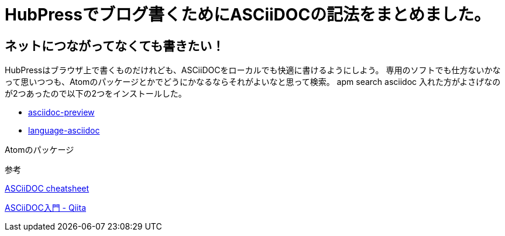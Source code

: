 = HubPressでブログ書くためにASCiiDOCの記法をまとめました。


== ネットにつながってなくても書きたい！

HubPressはブラウザ上で書くものだけれども、ASCiiDOCをローカルでも快適に書けるようにしよう。
専用のソフトでも仕方ないかなって思いつつも、Atomのパッケージとかでどうにかなるならそれがよいなと思って検索。
apm search asciidoc
入れた方がよさげなのが2つあったので以下の2つをインストールした。

* https://atom.io/packages/asciidoc-preview[asciidoc-preview]
* https://atom.io/packages/language-asciidoc[language-asciidoc]

Atomのパッケージ



参考

https://powerman.name/doc/asciidoc[ASCiiDOC cheatsheet]

http://qiita.com/xmeta@github/items/de667a8b8a0f982e123a[ASCiiDOC入門 - Qiita]

:hp-tags: ASCiiDOC, HubPress